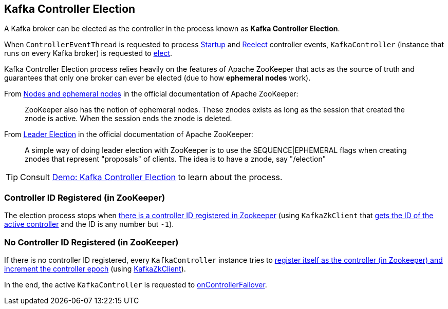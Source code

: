 == Kafka Controller Election

A Kafka broker can be elected as the controller in the process known as *Kafka Controller Election*.

When `ControllerEventThread` is requested to process <<kafka-controller-ControllerEvent.adoc#Startup, Startup>> and <<kafka-controller-ControllerEvent.adoc#Reelect, Reelect>> controller events, `KafkaController` (instance that runs on every Kafka broker) is requested to <<kafka-controller-KafkaController.adoc#elect, elect>>.

Kafka Controller Election process relies heavily on the features of Apache ZooKeeper that acts as the source of truth and guarantees that only one broker can ever be elected (due to how *ephemeral nodes* work).

From https://zookeeper.apache.org/doc/current/zookeeperOver.html#Nodes+and+ephemeral+nodes[Nodes and ephemeral nodes] in the official documentation of Apache ZooKeeper:

> ZooKeeper also has the notion of ephemeral nodes. These znodes exists as long as the session that created the znode is active. When the session ends the znode is deleted.

From https://zookeeper.apache.org/doc/current/recipes.html#sc_leaderElection[Leader Election] in the official documentation of Apache ZooKeeper:

> A simple way of doing leader election with ZooKeeper is to use the SEQUENCE|EPHEMERAL flags when creating znodes that represent "proposals" of clients. The idea is to have a znode, say "/election"

TIP: Consult <<kafka-demo-controller-election.adoc#, Demo: Kafka Controller Election>> to learn about the process.

=== Controller ID Registered (in ZooKeeper)

The election process stops when <<kafka-controller-KafkaController.adoc#elect, there is a controller ID registered in Zookeeper>> (using `KafkaZkClient` that <<kafka-zk-KafkaZkClient.adoc#getControllerId, gets the ID of the active controller>> and the ID is any number but `-1`).

=== No Controller ID Registered (in ZooKeeper)

If there is no controller ID registered, every `KafkaController` instance tries to <<kafka-controller-KafkaController.adoc#elect, register itself as the controller (in Zookeeper) and increment the controller epoch>> (using <<kafka-zk-KafkaZkClient.adoc#registerControllerAndIncrementControllerEpoch, KafkaZkClient>>).

In the end, the active `KafkaController` is requested to <<kafka-controller-KafkaController.adoc#onControllerFailover, onControllerFailover>>.
